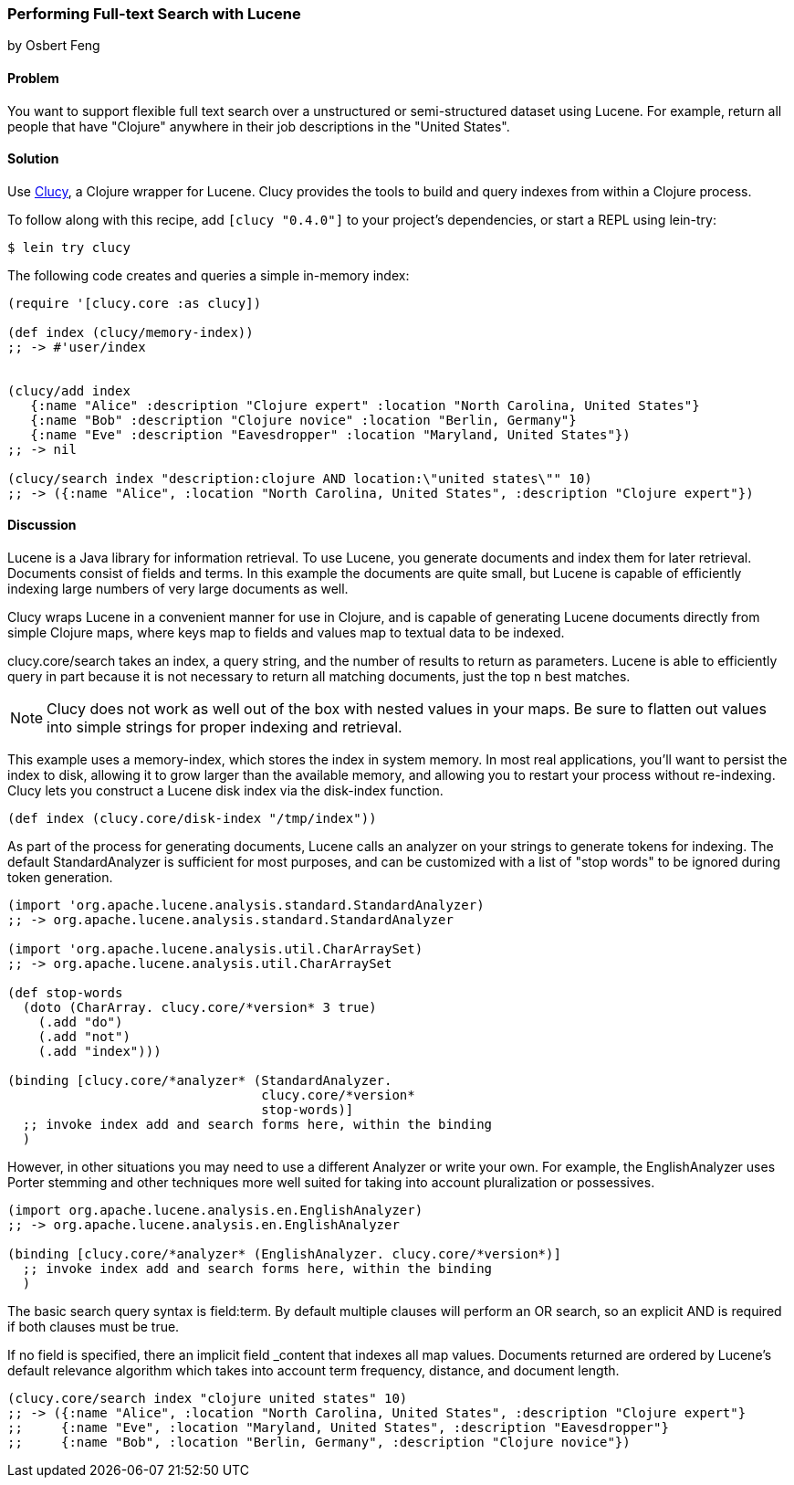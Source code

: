 === Performing Full-text Search with Lucene
[role="byline"]
by Osbert Feng

==== Problem

You want to support flexible full text search over a unstructured or
semi-structured dataset using Lucene. For example, return all people
that have "Clojure" anywhere in their job descriptions in the "United States".

==== Solution

Use https://github.com/weavejester/clucy[Clucy], a Clojure wrapper for
Lucene. Clucy provides the tools to build and query indexes from
within a Clojure process.

To follow along with this recipe, add `[clucy "0.4.0"]` to your project's dependencies, or start a REPL using +lein-try+:

[source,console]
----
$ lein try clucy
----

The following code creates and queries a simple in-memory index:

[source,clojure]
----
(require '[clucy.core :as clucy])

(def index (clucy/memory-index))
;; -> #'user/index


(clucy/add index
   {:name "Alice" :description "Clojure expert" :location "North Carolina, United States"}
   {:name "Bob" :description "Clojure novice" :location "Berlin, Germany"}
   {:name "Eve" :description "Eavesdropper" :location "Maryland, United States"})
;; -> nil

(clucy/search index "description:clojure AND location:\"united states\"" 10)
;; -> ({:name "Alice", :location "North Carolina, United States", :description "Clojure expert"})
----

==== Discussion

Lucene is a Java library for information retrieval. To use Lucene, you
generate documents and index them for later retrieval. Documents
consist of fields and terms. In this example the documents are quite
small, but Lucene is capable of efficiently indexing large numbers of
very large documents as well.

Clucy wraps Lucene in a convenient manner for use in Clojure, and is
capable of generating Lucene documents directly from simple Clojure
maps, where keys map to fields and values map to textual data to be
indexed.

+clucy.core/search+ takes an index, a query string, and the number of
results to return as parameters. Lucene is able to efficiently query
in part because it is not necessary to return all matching documents,
just the top +n+ best matches.

[NOTE]
Clucy does not work as well out of the box with nested values in your
maps. Be sure to flatten out values into simple strings for proper
indexing and retrieval.

This example uses a +memory-index+, which stores the index in system
memory. In most real applications, you'll want to persist the index to
disk, allowing it to grow larger than the available memory, and
allowing you to restart your process without re-indexing. Clucy lets
you construct a Lucene disk index via the +disk-index+ function.

[source,clojure]
----
(def index (clucy.core/disk-index "/tmp/index"))
----

As part of the process for generating documents, Lucene calls an
analyzer on your strings to generate tokens for indexing. The default
+StandardAnalyzer+ is sufficient for most purposes, and can be
customized with a list of "stop words" to be ignored during token
generation.

[source,clojure]
----
(import 'org.apache.lucene.analysis.standard.StandardAnalyzer)
;; -> org.apache.lucene.analysis.standard.StandardAnalyzer

(import 'org.apache.lucene.analysis.util.CharArraySet)
;; -> org.apache.lucene.analysis.util.CharArraySet

(def stop-words
  (doto (CharArray. clucy.core/*version* 3 true)
    (.add "do")
    (.add "not")
    (.add "index")))

(binding [clucy.core/*analyzer* (StandardAnalyzer.
                                 clucy.core/*version*
                                 stop-words)]
  ;; invoke index add and search forms here, within the binding
  )
----

However, in other situations you may need to use a different Analyzer
or write your own. For example, the +EnglishAnalyzer+ uses Porter stemming and
other techniques more well suited for taking into account pluralization or
possessives.

[source,clojure]
----
(import org.apache.lucene.analysis.en.EnglishAnalyzer)
;; -> org.apache.lucene.analysis.en.EnglishAnalyzer

(binding [clucy.core/*analyzer* (EnglishAnalyzer. clucy.core/*version*)]
  ;; invoke index add and search forms here, within the binding
  )
----

The basic search query syntax is +field:term+. By default multiple
clauses will perform an +OR+ search, so an explicit +AND+ is required
if both clauses must be true.

If no field is specified, there an implicit field _content that
indexes all map values. Documents returned are ordered by Lucene's
default relevance algorithm which takes into account term frequency,
distance, and document length.

[source,clojure]
----
(clucy.core/search index "clojure united states" 10)
;; -> ({:name "Alice", :location "North Carolina, United States", :description "Clojure expert"}
;;     {:name "Eve", :location "Maryland, United States", :description "Eavesdropper"}
;;     {:name "Bob", :location "Berlin, Germany", :description "Clojure novice"})
----

